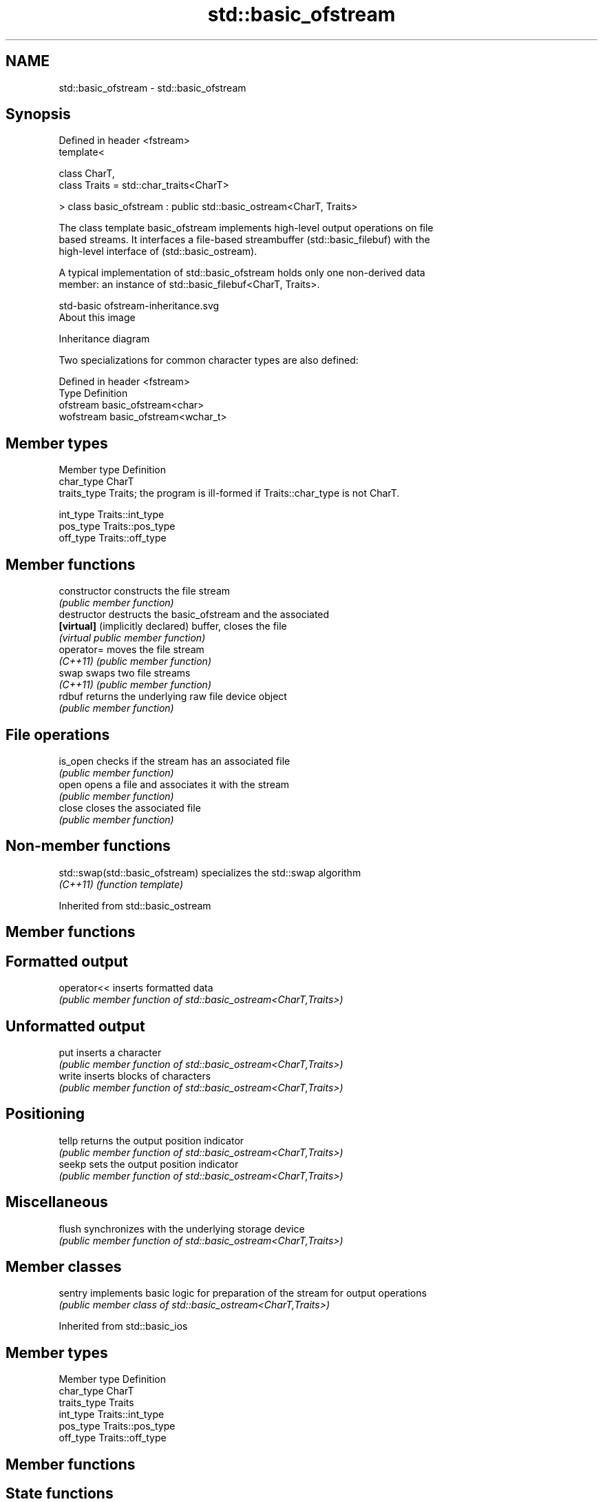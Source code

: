 .TH std::basic_ofstream 3 "2020.11.17" "http://cppreference.com" "C++ Standard Libary"
.SH NAME
std::basic_ofstream \- std::basic_ofstream

.SH Synopsis
   Defined in header <fstream>
   template<

       class CharT,
       class Traits = std::char_traits<CharT>

   > class basic_ofstream : public std::basic_ostream<CharT, Traits>

   The class template basic_ofstream implements high-level output operations on file
   based streams. It interfaces a file-based streambuffer (std::basic_filebuf) with the
   high-level interface of (std::basic_ostream).

   A typical implementation of std::basic_ofstream holds only one non-derived data
   member: an instance of std::basic_filebuf<CharT, Traits>.

   std-basic ofstream-inheritance.svg
   About this image

                                   Inheritance diagram

   Two specializations for common character types are also defined:

   Defined in header <fstream>
   Type      Definition
   ofstream  basic_ofstream<char>
   wofstream basic_ofstream<wchar_t>

.SH Member types

   Member type Definition
   char_type   CharT
   traits_type Traits; the program is ill-formed if Traits::char_type is not CharT.
               
   int_type    Traits::int_type
   pos_type    Traits::pos_type
   off_type    Traits::off_type

.SH Member functions

   constructor                     constructs the file stream
                                   \fI(public member function)\fP 
   destructor                      destructs the basic_ofstream and the associated
   \fB[virtual]\fP (implicitly declared) buffer, closes the file
                                   \fI(virtual public member function)\fP 
   operator=                       moves the file stream
   \fI(C++11)\fP                         \fI(public member function)\fP 
   swap                            swaps two file streams
   \fI(C++11)\fP                         \fI(public member function)\fP 
   rdbuf                           returns the underlying raw file device object
                                   \fI(public member function)\fP 
.SH File operations
   is_open                         checks if the stream has an associated file
                                   \fI(public member function)\fP 
   open                            opens a file and associates it with the stream
                                   \fI(public member function)\fP 
   close                           closes the associated file
                                   \fI(public member function)\fP 

.SH Non-member functions

   std::swap(std::basic_ofstream) specializes the std::swap algorithm
   \fI(C++11)\fP                        \fI(function template)\fP 

Inherited from std::basic_ostream

.SH Member functions

.SH Formatted output
   operator<< inserts formatted data
              \fI(public member function of std::basic_ostream<CharT,Traits>)\fP 
.SH Unformatted output
   put        inserts a character
              \fI(public member function of std::basic_ostream<CharT,Traits>)\fP 
   write      inserts blocks of characters
              \fI(public member function of std::basic_ostream<CharT,Traits>)\fP 
.SH Positioning
   tellp      returns the output position indicator
              \fI(public member function of std::basic_ostream<CharT,Traits>)\fP 
   seekp      sets the output position indicator
              \fI(public member function of std::basic_ostream<CharT,Traits>)\fP 
.SH Miscellaneous
   flush      synchronizes with the underlying storage device
              \fI(public member function of std::basic_ostream<CharT,Traits>)\fP 

.SH Member classes

   sentry implements basic logic for preparation of the stream for output operations
          \fI(public member class of std::basic_ostream<CharT,Traits>)\fP 

Inherited from std::basic_ios

.SH Member types

   Member type Definition
   char_type   CharT
   traits_type Traits
   int_type    Traits::int_type
   pos_type    Traits::pos_type
   off_type    Traits::off_type

.SH Member functions

.SH State functions
   good           checks if no error has occurred i.e. I/O operations are available
                  \fI(public member function of std::basic_ios<CharT,Traits>)\fP 
   eof            checks if end-of-file has been reached
                  \fI(public member function of std::basic_ios<CharT,Traits>)\fP 
   fail           checks if an error has occurred
                  \fI(public member function of std::basic_ios<CharT,Traits>)\fP 
   bad            checks if a non-recoverable error has occurred
                  \fI(public member function of std::basic_ios<CharT,Traits>)\fP 
   operator!      checks if an error has occurred (synonym of fail())
                  \fI(public member function of std::basic_ios<CharT,Traits>)\fP 
   operator void*
   operator bool  checks if no error has occurred (synonym of !fail())
   \fI(until C++11)\fP  \fI(public member function of std::basic_ios<CharT,Traits>)\fP 
   \fI(since C++11)\fP
   rdstate        returns state flags
                  \fI(public member function of std::basic_ios<CharT,Traits>)\fP 
   setstate       sets state flags
                  \fI(public member function of std::basic_ios<CharT,Traits>)\fP 
   clear          modifies state flags
                  \fI(public member function of std::basic_ios<CharT,Traits>)\fP 
.SH Formatting
   copyfmt        copies formatting information
                  \fI(public member function of std::basic_ios<CharT,Traits>)\fP 
   fill           manages the fill character
                  \fI(public member function of std::basic_ios<CharT,Traits>)\fP 
.SH Miscellaneous
   exceptions     manages exception mask
                  \fI(public member function of std::basic_ios<CharT,Traits>)\fP 
   imbue          sets the locale
                  \fI(public member function of std::basic_ios<CharT,Traits>)\fP 
   rdbuf          manages associated stream buffer
                  \fI(public member function of std::basic_ios<CharT,Traits>)\fP 
   tie            manages tied stream
                  \fI(public member function of std::basic_ios<CharT,Traits>)\fP 
   narrow         narrows characters
                  \fI(public member function of std::basic_ios<CharT,Traits>)\fP 
   widen          widens characters
                  \fI(public member function of std::basic_ios<CharT,Traits>)\fP 

Inherited from std::ios_base

.SH Member functions

.SH Formatting
   flags             manages format flags
                     \fI(public member function of std::ios_base)\fP 
   setf              sets specific format flag
                     \fI(public member function of std::ios_base)\fP 
   unsetf            clears specific format flag
                     \fI(public member function of std::ios_base)\fP 
   precision         manages decimal precision of floating point operations
                     \fI(public member function of std::ios_base)\fP 
   width             manages field width
                     \fI(public member function of std::ios_base)\fP 
.SH Locales
   imbue             sets locale
                     \fI(public member function of std::ios_base)\fP 
   getloc            returns current locale
                     \fI(public member function of std::ios_base)\fP 
.SH Internal extensible array
   xalloc            returns a program-wide unique integer that is safe to use as index
   \fB[static]\fP          to pword() and iword()
                     \fI(public static member function of std::ios_base)\fP 
                     resizes the private storage if necessary and access to the long
   iword             element at the given index
                     \fI(public member function of std::ios_base)\fP 
                     resizes the private storage if necessary and access to the void*
   pword             element at the given index
                     \fI(public member function of std::ios_base)\fP 
.SH Miscellaneous
   register_callback registers event callback function
                     \fI(public member function of std::ios_base)\fP 
   sync_with_stdio   sets whether C++ and C IO libraries are interoperable
   \fB[static]\fP          \fI(public static member function of std::ios_base)\fP 
.SH Member classes
   failure           stream exception
                     \fI(public member class of std::ios_base)\fP 
   Init              initializes standard stream objects
                     \fI(public member class of std::ios_base)\fP 

.SH Member types and constants
   Type           Explanation
                  stream open mode type

                  The following constants are also defined:

                  Constant Explanation
                  app      seek to the end of stream before each write
   openmode       binary   open in binary mode
                  in       open for reading
                  out      open for writing
                  trunc    discard the contents of the stream when opening
                  ate      seek to the end of stream immediately after open

                  \fI(typedef)\fP 
                  formatting flags type

                  The following constants are also defined:

                  Constant    Explanation
                  dec         use decimal base for integer I/O: see std::dec
                  oct         use octal base for integer I/O: see std::oct
                  hex         use hexadecimal base for integer I/O: see std::hex
                  basefield   dec|oct|hex. Useful for masking operations
                  left        left adjustment (adds fill characters to the right): see
                              std::left 
                  right       right adjustment (adds fill characters to the left): see
                              std::right 
                  internal    internal adjustment (adds fill characters to the internal
                              designated point): see std::internal 
                  adjustfield left|right|internal. Useful for masking operations 
                              generate floating point types using scientific notation,
                  scientific  or hex notation if combined with fixed: see
                              std::scientific 
                              generate floating point types using fixed notation, or
   fmtflags       fixed       hex notation if combined with scientific: see std::fixed
                              
                  floatfield  scientific|fixed. Useful for masking operations 
                  boolalpha   insert and extract bool type in alphanumeric format: see
                              std::boolalpha 
                              generate a prefix indicating the numeric base for integer
                  showbase    output, require the currency indicator in monetary I/O:
                              see std::showbase 
                  showpoint   generate a decimal-point character unconditionally for
                              floating-point number output: see std::showpoint 
                  showpos     generate a + character for non-negative numeric output:
                              see std::showpos 
                  skipws      skip leading whitespace before certain input operations:
                              see std::skipws 
                  unitbuf     flush the output after each output operation: see
                              std::unitbuf 
                              replace certain lowercase letters with their uppercase
                  uppercase   equivalents in certain output operations: see
                              std::uppercase 

                  \fI(typedef)\fP 
                  state of the stream type

                  The following constants are also defined:

                  Constant Explanation
   iostate        goodbit  no error 
                  badbit   irrecoverable stream error 
                  failbit  input/output operation failed (formatting or extraction
                           error) 
                  eofbit   associated input sequence has reached end-of-file 

                  \fI(typedef)\fP 
                  seeking direction type

                  The following constants are also defined:

   seekdir        Constant Explanation
                  beg      the beginning of a stream 
                  end      the ending of a stream 
                  cur      the current position of stream position indicator 

                  \fI(typedef)\fP 
   event          specifies event type
                  \fI(enum)\fP 
   event_callback callback function type
                  \fI(typedef)\fP 

.SH Example

   
// Run this code

 #include <iostream>
 #include <fstream>
 #include <string>
  
 int main() {
     std::string filename = "Test.b";
     {
         std::ofstream ostrm(filename, std::ios::binary);
         double d = 3.14;
         ostrm.write(reinterpret_cast<char*>(&d), sizeof d); // binary output
         ostrm << 123 << "abc" << '\\n';                      // text output
     }
     // read back
     std::ifstream istrm(filename, std::ios::binary);
     double d;
     istrm.read(reinterpret_cast<char*>(&d), sizeof d);
     int n;
     std::string s;
     istrm >> n >> s;
     std::cout << " read back: " << d << " " << n << " " << s << '\\n';
 }

.SH Output:

 read back: 3.14 123 abc
